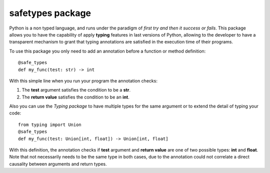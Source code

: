 #################
safetypes package
#################
Python is a non typed language, and runs under the paradigm of *first try and then it success or fails*.
This package allows you to have the capability of apply **typing** features in last versions of Python,
allowing to the developer to have a transparent mechanism to grant that typing annotations are
satisfied in the execution time of their programs.

To use this package you only need to add an annotation before a function or method definition::

    @safe_types
    def my_func(test: str) -> int

With this simple line when you run your program the annotation checks:

#. The **test** argument satisfies the condition to be a **str**.
#. The **return value** satisfies the condition to be an **int**.

Also you can use the *Typing package* to have multiple types for the same argument or to extend
the detail of typing your code::

    from typing import Union
    @safe_types
    def my_func(test: Union[int, float]) -> Union[int, float]

With this definition, the annotation checks if **test** argument and **return value**
are one of two possible types: **int** and **float**. Note that not necessarily needs to be the
same type in both cases, due to the annotation could not correlate a direct causality
between arguments and return types.
